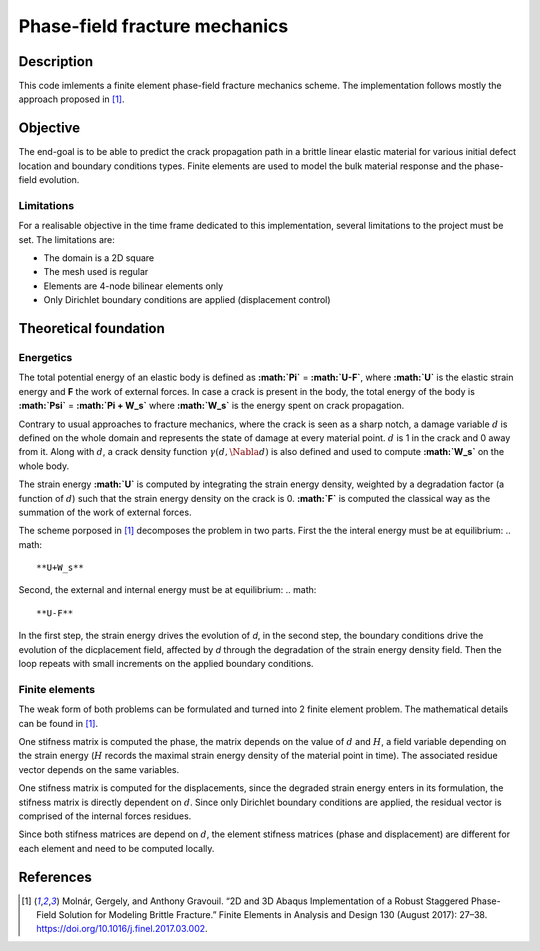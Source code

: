 ==============================
Phase-field fracture mechanics
==============================

Description
===========

This code imlements a finite element phase-field fracture mechanics scheme. The implementation follows mostly the approach proposed in [1]_.


Objective
=========

The end-goal is to be able to predict the crack propagation path in a brittle linear elastic material for various initial defect location and boundary conditions types. Finite elements are used to model the bulk material response and the phase-field evolution.

Limitations
-----------

For a realisable objective in the time frame dedicated to this implementation, several limitations to the project must be set. The limitations are: 

* The domain is a 2D square
* The mesh used is regular
* Elements are 4-node bilinear elements only
* Only Dirichlet boundary conditions are applied (displacement control)


Theoretical foundation
======================

Energetics
----------

The total potential energy of an elastic body is defined as **:math:`\Pi`** = **:math:`U-F`**, where **:math:`U`** is the elastic strain energy and **F** the work of external forces. In case a crack is present in the body, the total energy of the body is **:math:`\Psi`** = **:math:`\Pi + W_s`** where **:math:`W_s`** is the energy spent on crack propagation.

Contrary to usual approaches to fracture mechanics, where the crack is seen as a sharp notch, a damage variable :math:`d` is defined on the whole domain and represents the state of damage at every material point. :math:`d` is 1 in the crack and 0 away from it. Along with :math:`d`, a crack density function :math:`\gamma (d, \Nabla d)` is also defined and used to compute **:math:`W_s`** on the whole body. 

The strain energy **:math:`U`** is computed by integrating the strain energy density, weighted by a degradation factor (a function of :math:`d`) such that the strain energy density on the crack is 0. **:math:`F`** is computed the classical way as the summation of the work of external forces.

The scheme porposed in [1]_ decomposes the problem in two parts. First the the interal energy must be at equilibrium: 
.. math::
   **U+W_s**

Second, the external and internal energy must be at equilibrium: 
.. math::
   **U-F**

In the first step, the strain energy drives the evolution of *d*, in the second step, the boundary conditions drive the evolution of the dicplacement field, affected by *d* through the degradation of the strain energy density field. Then the loop repeats with small increments on the applied boundary conditions.

Finite elements
---------------

The weak form of both problems can be formulated and turned into 2 finite element problem. The mathematical details can be found in [1]_. 

One stifness matrix is computed the phase, the matrix depends on the value of :math:`d` and :math:`H`, a field variable depending on the strain energy (:math:`H` records the maximal strain energy density of the material point in time). The associated residue vector depends on the same variables. 

One stifness matrix is computed for the displacements, since the degraded strain energy enters in its formulation, the stifness matrix is directly dependent on :math:`d`. Since only Dirichlet boundary conditions are applied, the residual vector is comprised of the internal forces residues.

Since both stifness matrices are depend on :math:`d`, the element stifness matrices (phase and displacement) are different for each element and need to be computed locally.


References
==========

.. [1] Molnár, Gergely, and Anthony Gravouil. “2D and 3D Abaqus Implementation of a Robust Staggered Phase-Field Solution for Modeling Brittle Fracture.” Finite Elements in Analysis and Design 130 (August 2017): 27–38. https://doi.org/10.1016/j.finel.2017.03.002.
